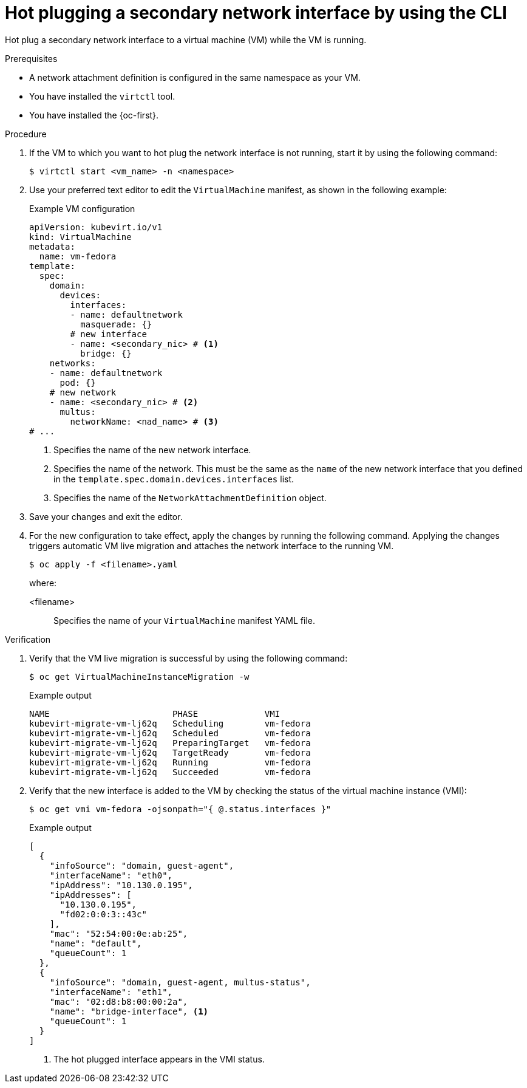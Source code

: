 // Module included in the following assemblies:
//
// * virt/virtual_machines/vm_networking/virt-hot-plugging-network-interfaces.adoc

:_mod-docs-content-type: PROCEDURE
[id="virt-hot-plugging-bridge-network-interface_{context}"]
= Hot plugging a secondary network interface by using the CLI

Hot plug a secondary network interface to a virtual machine (VM) while the VM is running.

.Prerequisites

* A network attachment definition is configured in the same namespace as your VM.
* You have installed the `virtctl` tool.
* You have installed the {oc-first}.

.Procedure

. If the VM to which you want to hot plug the network interface is not running, start it by using the following command:
+
[source,terminal]
----
$ virtctl start <vm_name> -n <namespace>
----

. Use your preferred text editor to edit the `VirtualMachine` manifest, as shown in the following example:
+
.Example VM configuration
[source,yaml]
----
apiVersion: kubevirt.io/v1
kind: VirtualMachine
metadata:
  name: vm-fedora
template:
  spec:
    domain:
      devices:
        interfaces:
        - name: defaultnetwork
          masquerade: {}
        # new interface
        - name: <secondary_nic> # <1>
          bridge: {}
    networks:
    - name: defaultnetwork
      pod: {}
    # new network
    - name: <secondary_nic> # <2>
      multus:
        networkName: <nad_name> # <3>
# ...
----
<1> Specifies the name of the new network interface.
<2> Specifies the name of the network. This must be the same as the `name` of the new network interface that you defined in the `template.spec.domain.devices.interfaces` list. 
<3> Specifies the name of the `NetworkAttachmentDefinition` object. 

. Save your changes and exit the editor.

. For the new configuration to take effect, apply the changes by running the following command. Applying the changes triggers automatic VM live migration and attaches the network interface to the running VM.
+
[source,terminal]
----
$ oc apply -f <filename>.yaml
----
+
where:

<filename>:: Specifies the name of your `VirtualMachine` manifest YAML file.

.Verification

. Verify that the VM live migration is successful by using the following command:
+
[source,terminal]
----
$ oc get VirtualMachineInstanceMigration -w
----
+
.Example output
[source,terminal]
----
NAME                        PHASE             VMI
kubevirt-migrate-vm-lj62q   Scheduling        vm-fedora
kubevirt-migrate-vm-lj62q   Scheduled         vm-fedora
kubevirt-migrate-vm-lj62q   PreparingTarget   vm-fedora
kubevirt-migrate-vm-lj62q   TargetReady       vm-fedora
kubevirt-migrate-vm-lj62q   Running           vm-fedora
kubevirt-migrate-vm-lj62q   Succeeded         vm-fedora
----

. Verify that the new interface is added to the VM by checking the status of the virtual machine instance (VMI):
+
[source,terminal]
----
$ oc get vmi vm-fedora -ojsonpath="{ @.status.interfaces }"
----
+
.Example output
[source,json]
----
[
  {
    "infoSource": "domain, guest-agent",
    "interfaceName": "eth0",
    "ipAddress": "10.130.0.195",
    "ipAddresses": [
      "10.130.0.195",
      "fd02:0:0:3::43c"
    ],
    "mac": "52:54:00:0e:ab:25",
    "name": "default",
    "queueCount": 1
  },
  {
    "infoSource": "domain, guest-agent, multus-status",
    "interfaceName": "eth1",
    "mac": "02:d8:b8:00:00:2a",
    "name": "bridge-interface", <1>
    "queueCount": 1
  }
]
----
<1> The hot plugged interface appears in the VMI status.